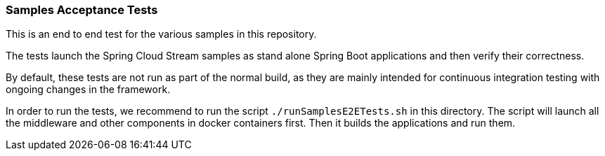 === Samples Acceptance Tests

This is an end to end test for the various samples in this repository.

The tests launch the Spring Cloud Stream samples as stand alone Spring Boot applications and then verify their correctness.

By default, these tests are not run as part of the normal build, as they are mainly intended for continuous integration testing with ongoing changes in the framework.

In order to run the tests, we recommend to run the script `./runSamplesE2ETests.sh` in this directory.
The script will launch all the middleware and other components in docker containers first.
Then it builds the applications and run them.